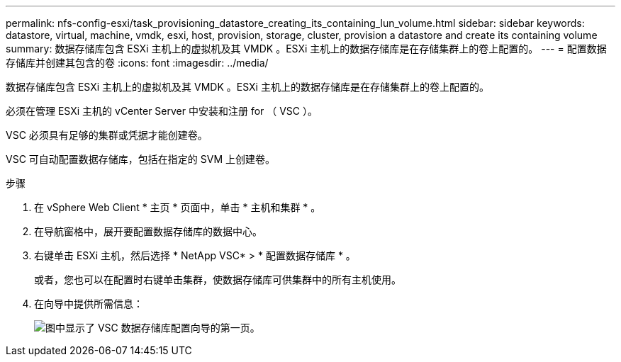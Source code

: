 ---
permalink: nfs-config-esxi/task_provisioning_datastore_creating_its_containing_lun_volume.html 
sidebar: sidebar 
keywords: datastore, virtual, machine, vmdk, esxi, host, provision, storage, cluster, provision a datastore and create its containing volume 
summary: 数据存储库包含 ESXi 主机上的虚拟机及其 VMDK 。ESXi 主机上的数据存储库是在存储集群上的卷上配置的。 
---
= 配置数据存储库并创建其包含的卷
:icons: font
:imagesdir: ../media/


[role="lead"]
数据存储库包含 ESXi 主机上的虚拟机及其 VMDK 。ESXi 主机上的数据存储库是在存储集群上的卷上配置的。

必须在管理 ESXi 主机的 vCenter Server 中安装和注册 for （ VSC ）。

VSC 必须具有足够的集群或凭据才能创建卷。

VSC 可自动配置数据存储库，包括在指定的 SVM 上创建卷。

.步骤
. 在 vSphere Web Client * 主页 * 页面中，单击 * 主机和集群 * 。
. 在导航窗格中，展开要配置数据存储库的数据中心。
. 右键单击 ESXi 主机，然后选择 * NetApp VSC* > * 配置数据存储库 * 。
+
或者，您也可以在配置时右键单击集群，使数据存储库可供集群中的所有主机使用。

. 在向导中提供所需信息：
+
image::../media/vsc_datastore_provisioning_wizard_nfs.gif[图中显示了 VSC 数据存储库配置向导的第一页。]


